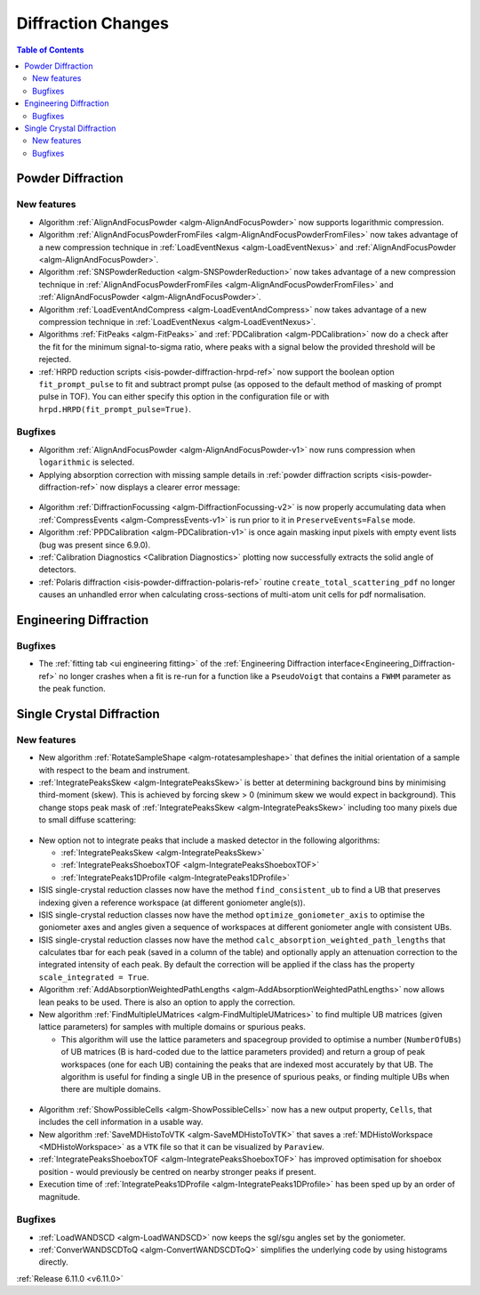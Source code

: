 ===================
Diffraction Changes
===================

.. contents:: Table of Contents
   :local:

Powder Diffraction
------------------

New features
############
- Algorithm :ref:`AlignAndFocusPowder <algm-AlignAndFocusPowder>` now supports logarithmic compression.
- Algorithm :ref:`AlignAndFocusPowderFromFiles <algm-AlignAndFocusPowderFromFiles>` now takes advantage of a new compression technique in :ref:`LoadEventNexus <algm-LoadEventNexus>` and :ref:`AlignAndFocusPowder <algm-AlignAndFocusPowder>`.
- Algorithm :ref:`SNSPowderReduction <algm-SNSPowderReduction>` now takes advantage of a new compression technique in :ref:`AlignAndFocusPowderFromFiles <algm-AlignAndFocusPowderFromFiles>` and :ref:`AlignAndFocusPowder <algm-AlignAndFocusPowder>`.
- Algorithm :ref:`LoadEventAndCompress <algm-LoadEventAndCompress>` now takes advantage of a new compression technique in :ref:`LoadEventNexus <algm-LoadEventNexus>`.
- Algorithms :ref:`FitPeaks <algm-FitPeaks>` and :ref:`PDCalibration <algm-PDCalibration>` now do a check after the fit for the minimum signal-to-sigma ratio, where peaks with a signal below the provided threshold will be rejected.
- :ref:`HRPD reduction scripts <isis-powder-diffraction-hrpd-ref>` now support the boolean option ``fit_prompt_pulse`` to fit and subtract prompt pulse (as opposed to the default method of masking of prompt pulse in TOF).
  You can either specify this option in the configuration file or with ``hrpd.HRPD(fit_prompt_pulse=True)``.

Bugfixes
############
- Algorithm :ref:`AlignAndFocusPowder <algm-AlignAndFocusPowder-v1>` now runs compression when ``logarithmic`` is selected.
- Applying absorption correction with missing sample details in :ref:`powder diffraction scripts <isis-powder-diffraction-ref>` now displays a clearer error message:

.. figure::  ../../images/6_11_release/improved_error_message.png
   :width: 600px

- Algorithm :ref:`DiffractionFocussing <algm-DiffractionFocussing-v2>` is now properly accumulating data when :ref:`CompressEvents <algm-CompressEvents-v1>` is run prior to it in ``PreserveEvents=False`` mode.
- Algorithm :ref:`PPDCalibration <algm-PDCalibration-v1>` is once again masking input pixels with empty event lists (bug was present since 6.9.0).
- :ref:`Calibration Diagnostics <Calibration Diagnostics>` plotting now successfully extracts the solid angle of detectors.
- :ref:`Polaris diffraction <isis-powder-diffraction-polaris-ref>` routine ``create_total_scattering_pdf`` no longer causes an unhandled error when calculating cross-sections of multi-atom unit cells for pdf normalisation.


Engineering Diffraction
-----------------------

Bugfixes
############
- The :ref:`fitting tab <ui engineering fitting>` of the :ref:`Engineering Diffraction interface<Engineering_Diffraction-ref>` no longer crashes when a fit is re-run for a function like a ``PseudoVoigt`` that contains a ``FWHM`` parameter as the peak function.


Single Crystal Diffraction
--------------------------

New features
############
- New algorithm :ref:`RotateSampleShape <algm-rotatesampleshape>` that defines the initial orientation of a sample with respect to the beam and instrument.
- :ref:`IntegratePeaksSkew <algm-IntegratePeaksSkew>` is better at determining background bins by minimising third-moment (skew).
  This is achieved by forcing skew > 0 (minimum skew we would expect in background).
  This change stops peak mask of :ref:`IntegratePeaksSkew <algm-IntegratePeaksSkew>` including too many pixels due to small diffuse scattering:

.. figure::  ../../images/6_11_release/single-crystal-peak-background-edited.png
   :width: 500px

- New option not to integrate peaks that include a masked detector in the following algorithms:

  - :ref:`IntegratePeaksSkew <algm-IntegratePeaksSkew>`
  - :ref:`IntegratePeaksShoeboxTOF <algm-IntegratePeaksShoeboxTOF>`
  - :ref:`IntegratePeaks1DProfile <algm-IntegratePeaks1DProfile>`

- ISIS single-crystal reduction classes now have the method ``find_consistent_ub`` to find a UB that preserves indexing given a reference workspace (at different goniometer angle(s)).
- ISIS single-crystal reduction classes now have the method ``optimize_goniometer_axis`` to optimise the goniometer axes and angles given a sequence of workspaces at different goniometer angle with consistent UBs.
- ISIS single-crystal reduction classes now have the method ``calc_absorption_weighted_path_lengths`` that calculates tbar for each peak (saved in a column of the table) and optionally apply an attenuation correction to the integrated intensity of each peak.
  By default the correction will be applied if the class has the property ``scale_integrated = True``.
- Algorithm :ref:`AddAbsorptionWeightedPathLengths <algm-AddAbsorptionWeightedPathLengths>` now allows lean peaks to be used.
  There is also an option to apply the correction.
- New algorithm :ref:`FindMultipleUMatrices <algm-FindMultipleUMatrices>` to find multiple UB matrices (given lattice parameters) for samples with multiple domains or spurious peaks.

  - This algorithm will use the lattice parameters and spacegroup provided to optimise a number (``NumberOfUBs``)
    of UB matrices (B is hard-coded due to the lattice parameters provided) and return a group of peak workspaces
    (one for each UB) containing the peaks that are indexed most accurately by that UB.
    The algorithm is useful for finding a single UB in the presence of spurious peaks, or finding multiple UBs when there
    are multiple domains.

.. figure::  ../../images/6_11_release/FindMultipleUMatrices.png
   :width: 400px

- Algorithm :ref:`ShowPossibleCells <algm-ShowPossibleCells>` now has a new output property, ``Cells``, that includes the cell information in a usable way.
- New algorithm :ref:`SaveMDHistoToVTK <algm-SaveMDHistoToVTK>` that saves a :ref:`MDHistoWorkspace <MDHistoWorkspace>` as a ``VTK`` file so that it can be visualized by ``Paraview``.
- :ref:`IntegratePeaksShoeboxTOF <algm-IntegratePeaksShoeboxTOF>` has improved optimisation for shoebox position - would previously be centred on nearby stronger peaks if present.
- Execution time of :ref:`IntegratePeaks1DProfile <algm-IntegratePeaks1DProfile>` has been sped up by an order of magnitude.


Bugfixes
############
- :ref:`LoadWANDSCD <algm-LoadWANDSCD>` now keeps the sgl/sgu angles set by the goniometer.
- :ref:`ConverWANDSCDToQ <algm-ConvertWANDSCDToQ>` simplifies the underlying code by using histograms directly.

:ref:`Release 6.11.0 <v6.11.0>`
